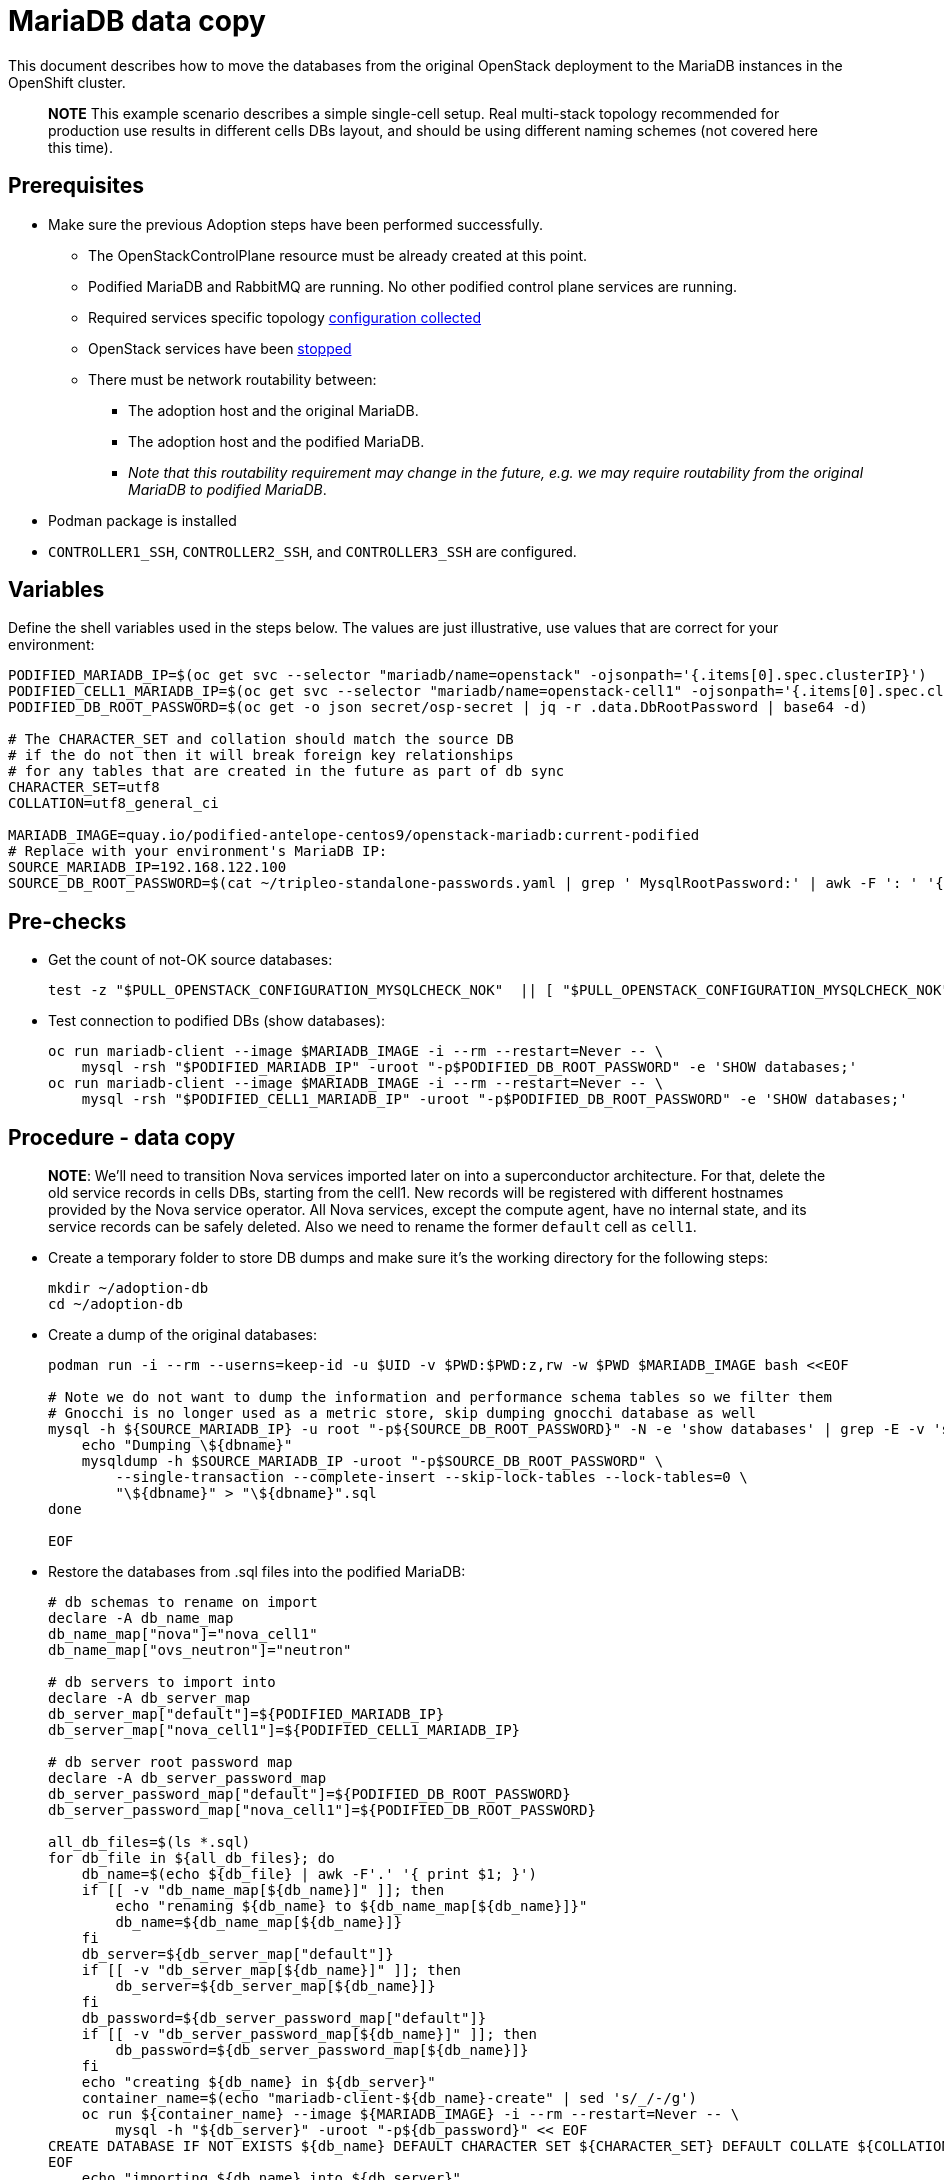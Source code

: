 = MariaDB data copy

This document describes how to move the databases from the original
OpenStack deployment to the MariaDB instances in the OpenShift
cluster.

____
*NOTE* This example scenario describes a simple single-cell setup. Real
multi-stack topology recommended for production use results in different
cells DBs layout, and should be using different naming schemes (not covered
here this time).
____

== Prerequisites

* Make sure the previous Adoption steps have been performed successfully.
 ** The OpenStackControlPlane resource must be already created at this point.
 ** Podified MariaDB and RabbitMQ are running. No other podified
control plane services are running.
 ** Required services specific topology xref:openstack-pull_openstack_configuration.adoc#get-services-topology-specific-configuration[configuration collected]
 ** OpenStack services have been xref:stop_openstack_services.adoc[stopped]
 ** There must be network routability between:
  *** The adoption host and the original MariaDB.
  *** The adoption host and the podified MariaDB.
  *** _Note that this routability requirement may change in the
future, e.g. we may require routability from the original MariaDB to
podified MariaDB_.
* Podman package is installed
* `CONTROLLER1_SSH`, `CONTROLLER2_SSH`, and `CONTROLLER3_SSH` are configured.

== Variables

Define the shell variables used in the steps below. The values are
just illustrative, use values that are correct for your environment:

[,bash]
----
PODIFIED_MARIADB_IP=$(oc get svc --selector "mariadb/name=openstack" -ojsonpath='{.items[0].spec.clusterIP}')
PODIFIED_CELL1_MARIADB_IP=$(oc get svc --selector "mariadb/name=openstack-cell1" -ojsonpath='{.items[0].spec.clusterIP}')
PODIFIED_DB_ROOT_PASSWORD=$(oc get -o json secret/osp-secret | jq -r .data.DbRootPassword | base64 -d)

# The CHARACTER_SET and collation should match the source DB
# if the do not then it will break foreign key relationships
# for any tables that are created in the future as part of db sync
CHARACTER_SET=utf8
COLLATION=utf8_general_ci

MARIADB_IMAGE=quay.io/podified-antelope-centos9/openstack-mariadb:current-podified
# Replace with your environment's MariaDB IP:
SOURCE_MARIADB_IP=192.168.122.100
SOURCE_DB_ROOT_PASSWORD=$(cat ~/tripleo-standalone-passwords.yaml | grep ' MysqlRootPassword:' | awk -F ': ' '{ print $2; }')
----

== Pre-checks

* Get the count of not-OK source databases:
+
[,bash]
----
test -z "$PULL_OPENSTACK_CONFIGURATION_MYSQLCHECK_NOK"  || [ "$PULL_OPENSTACK_CONFIGURATION_MYSQLCHECK_NOK" = " " ]
----

* Test connection to podified DBs (show databases):
+
[,bash]
----
oc run mariadb-client --image $MARIADB_IMAGE -i --rm --restart=Never -- \
    mysql -rsh "$PODIFIED_MARIADB_IP" -uroot "-p$PODIFIED_DB_ROOT_PASSWORD" -e 'SHOW databases;'
oc run mariadb-client --image $MARIADB_IMAGE -i --rm --restart=Never -- \
    mysql -rsh "$PODIFIED_CELL1_MARIADB_IP" -uroot "-p$PODIFIED_DB_ROOT_PASSWORD" -e 'SHOW databases;'
----

== Procedure - data copy

____
*NOTE*: We'll need to transition Nova services imported later on into a
superconductor architecture. For that, delete the old service records in
cells DBs, starting from the cell1. New records will be registered with
different hostnames provided by the Nova service operator. All Nova
services, except the compute agent, have no internal state, and its service
records can be safely deleted. Also we need to rename the former `default` cell
as `cell1`.
____

* Create a temporary folder to store DB dumps and make sure it's the
working directory for the following steps:
+
[,bash]
----
mkdir ~/adoption-db
cd ~/adoption-db
----

* Create a dump of the original databases:
+
[,bash]
----
podman run -i --rm --userns=keep-id -u $UID -v $PWD:$PWD:z,rw -w $PWD $MARIADB_IMAGE bash <<EOF

# Note we do not want to dump the information and performance schema tables so we filter them
# Gnocchi is no longer used as a metric store, skip dumping gnocchi database as well
mysql -h ${SOURCE_MARIADB_IP} -u root "-p${SOURCE_DB_ROOT_PASSWORD}" -N -e 'show databases' | grep -E -v 'schema|mysql|gnocchi' | while read dbname; do
    echo "Dumping \${dbname}"
    mysqldump -h $SOURCE_MARIADB_IP -uroot "-p$SOURCE_DB_ROOT_PASSWORD" \
        --single-transaction --complete-insert --skip-lock-tables --lock-tables=0 \
        "\${dbname}" > "\${dbname}".sql
done

EOF
----

* Restore the databases from .sql files into the podified MariaDB:
+
[,bash]
----
# db schemas to rename on import
declare -A db_name_map
db_name_map["nova"]="nova_cell1"
db_name_map["ovs_neutron"]="neutron"

# db servers to import into
declare -A db_server_map
db_server_map["default"]=${PODIFIED_MARIADB_IP}
db_server_map["nova_cell1"]=${PODIFIED_CELL1_MARIADB_IP}

# db server root password map
declare -A db_server_password_map
db_server_password_map["default"]=${PODIFIED_DB_ROOT_PASSWORD}
db_server_password_map["nova_cell1"]=${PODIFIED_DB_ROOT_PASSWORD}

all_db_files=$(ls *.sql)
for db_file in ${all_db_files}; do
    db_name=$(echo ${db_file} | awk -F'.' '{ print $1; }')
    if [[ -v "db_name_map[${db_name}]" ]]; then
        echo "renaming ${db_name} to ${db_name_map[${db_name}]}"
        db_name=${db_name_map[${db_name}]}
    fi
    db_server=${db_server_map["default"]}
    if [[ -v "db_server_map[${db_name}]" ]]; then
        db_server=${db_server_map[${db_name}]}
    fi
    db_password=${db_server_password_map["default"]}
    if [[ -v "db_server_password_map[${db_name}]" ]]; then
        db_password=${db_server_password_map[${db_name}]}
    fi
    echo "creating ${db_name} in ${db_server}"
    container_name=$(echo "mariadb-client-${db_name}-create" | sed 's/_/-/g')
    oc run ${container_name} --image ${MARIADB_IMAGE} -i --rm --restart=Never -- \
        mysql -h "${db_server}" -uroot "-p${db_password}" << EOF
CREATE DATABASE IF NOT EXISTS ${db_name} DEFAULT CHARACTER SET ${CHARACTER_SET} DEFAULT COLLATE ${COLLATION};
EOF
    echo "importing ${db_name} into ${db_server}"
    container_name=$(echo "mariadb-client-${db_name}-restore" | sed 's/_/-/g')
    oc run ${container_name} --image ${MARIADB_IMAGE} -i --rm --restart=Never -- \
        mysql -h "${db_server}" -uroot "-p${db_password}" "${db_name}" < "${db_file}"
done
oc exec -it openstack-galera-0 -c galera -- mysql --user=root --password=${db_server_password_map["default"]} -e \
    "update nova_api.cell_mappings set name='cell1' where name='default';"
oc exec -it openstack-cell1-galera-0 -c galera -- mysql --user=root --password=${db_server_password_map["default"]} -e \
    "delete from nova_cell1.services where host not like '%nova-cell1-%' and services.binary != 'nova-compute';"
----

== Post-checks

Compare the following outputs with the topology specific configuration
xref:openstack-pull_openstack_configuration.adoc#get-services-topology-specific-configuration[collected earlier]:

* Check that the databases were imported correctly:
+
[,bash]
----
# use 'oc exec' and 'mysql -rs' to maintain formatting
dbs=$(oc exec openstack-galera-0 -c galera -- mysql -rs -uroot "-p$PODIFIED_DB_ROOT_PASSWORD" -e 'SHOW databases;')
echo $dbs | grep -Eq '\bkeystone\b'

# ensure neutron db is renamed from ovs_neutron
echo $dbs | grep -Eq '\bneutron\b'
echo $PULL_OPENSTACK_CONFIGURATION_DATABASES | grep -Eq '\bovs_neutron\b'

# ensure nova cell1 db is extracted to a separate db server and renamed from nova to nova_cell1
c1dbs=$(oc exec openstack-cell1-galera-0 -c galera -- mysql -rs -uroot "-p$PODIFIED_DB_ROOT_PASSWORD" -e 'SHOW databases;')
echo $c1dbs | grep -Eq '\bnova_cell1\b'

# ensure default cell renamed to cell1, and the cell UUIDs retained intact
novadb_mapped_cells=$(oc exec openstack-galera-0 -c galera -- mysql -rs -uroot "-p$PODIFIED_DB_ROOT_PASSWORD" \
  nova_api -e 'select uuid,name,transport_url,database_connection,disabled from cell_mappings;')
uuidf='\S{8,}-\S{4,}-\S{4,}-\S{4,}-\S{12,}'
left_behind=$(comm -23 \
  <(echo $PULL_OPENSTACK_CONFIGURATION_NOVADB_MAPPED_CELLS | grep -oE " $uuidf \S+") \
  <(echo $novadb_mapped_cells | tr -s "| " " " | grep -oE " $uuidf \S+"))
changed=$(comm -13 \
  <(echo $PULL_OPENSTACK_CONFIGURATION_NOVADB_MAPPED_CELLS | grep -oE " $uuidf \S+") \
  <(echo $novadb_mapped_cells | tr -s "| " " " | grep -oE " $uuidf \S+"))
test $(grep -Ec ' \S+$' <<<$left_behind) -eq 1
default=$(grep -E ' default$' <<<$left_behind)
test $(grep -Ec ' \S+$' <<<$changed) -eq 1
grep -qE " $(awk '{print $1}' <<<$default) cell1$" <<<$changed

# ensure the registered Nova compute service name has not changed
novadb_svc_records=$(oc exec openstack-cell1-galera-0 -c galera -- mysql -rs -uroot "-p$PODIFIED_DB_ROOT_PASSWORD" \
  nova_cell1 -e "select host from services where services.binary='nova-compute' order by host asc;")
diff -Z <(echo $novadb_svc_records) <(echo $PULL_OPENSTACK_CONFIGURATION_NOVA_COMPUTE_HOSTNAMES)
----

* During the pre/post checks the pod `mariadb-client` might have returned a pod security warning
related to the `restricted:latest` security context constraint. This is due to default security
context constraints and will not prevent pod creation by the admission controller. You'll see a
warning for the short-lived pod but it will not interfere with functionality.
For more info https://learn.redhat.com/t5/DO280-Red-Hat-OpenShift/About-pod-security-standards-and-warnings/m-p/32502[visit here]
